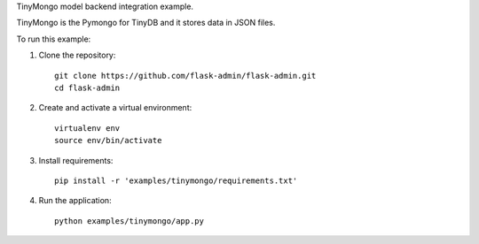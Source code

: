 TinyMongo model backend integration example.

TinyMongo is the Pymongo for TinyDB and it stores data in JSON files.

To run this example:

1. Clone the repository::

    git clone https://github.com/flask-admin/flask-admin.git
    cd flask-admin

2. Create and activate a virtual environment::

    virtualenv env
    source env/bin/activate

3. Install requirements::

    pip install -r 'examples/tinymongo/requirements.txt'

4. Run the application::

    python examples/tinymongo/app.py

